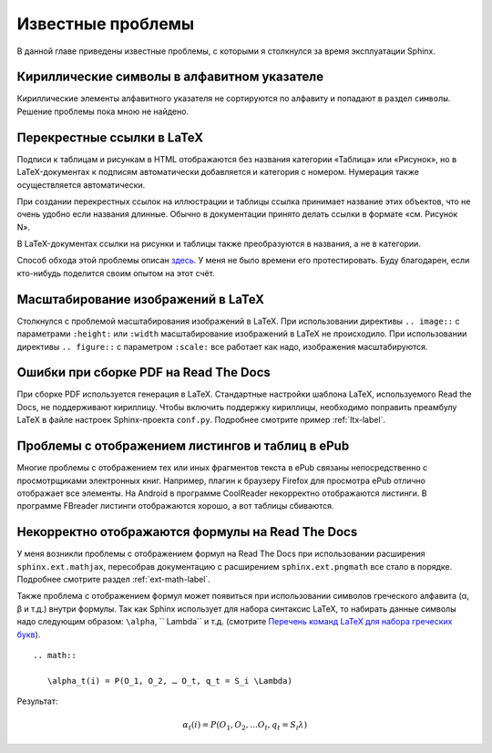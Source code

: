
.. _knownissues-chapter:

Известные проблемы
==================

В данной главе приведены известные проблемы, с которыми я столкнулся за время эксплуатации Sphinx. 

Кириллические символы в алфавитном указателе
--------------------------------------------

Кириллические элементы алфавитного указателя не сортируются по алфавиту и попадают в раздел ``символы``. Решение проблемы пока мною не найдено.

.. _ltx-refs-label:

Перекрестные ссылки в LaTeX
---------------------------

Подписи к таблицам и рисункам в HTML отображаются без названия категории «Таблица» или «Рисунок», но в LaTeX-документах к подписям автоматически добавляется и категория с номером. Нумерация также осуществляется автоматически.

При создании перекрестных ссылок на иллюстрации и таблицы ссылка принимает название этих объектов, что не очень удобно если названия длинные. Обычно в документации принято делать ссылки в формате «см. Рисунок N».

В LaTeX-документах ссылки на рисунки и таблицы также преобразуются в названия, а не в категории.

Способ обхода этой проблемы описан `здесь <http://article.gmane.org/gmane.text.docutils.user/5623>`_. У меня не было времени его протестировать. Буду благодарен, если кто-нибудь поделится своим опытом на  этот счёт.

.. _img-scale-label:

Масштабирование изображений в LaTeX
-----------------------------------

Столкнулся с проблемой масштабирования изображений в LaTeX. При использовании директивы  ``.. image::`` с параметрами ``:height:`` или ``:width`` масштабирование изображений в LaTeX не происходило. При использовании директивы ``.. figure::`` с параметром ``:scale:`` все работает как надо, изображения масштабируются.

.. _pdf-errors-label:

Ошибки при сборке PDF на Read The Docs
--------------------------------------

При сборке PDF используется генерация в LaTeX. Стандартные настройки шаблона LaTeX, используемого Read the Docs, не поддерживают кириллицу. Чтобы включить поддержку кириллицы, необходимо поправить преамбулу LaTeX в файле настроек Sphinx-проекта ``conf.py``. Подробнее смотрите пример :ref:`ltx-label`.

.. _epub-errors-label:

Проблемы с отображением листингов и таблиц в ePub
-------------------------------------------------

Многие проблемы с отображением тех или иных фрагментов текста в ePub связаны непосредственно с просмотрщиками электронных книг. Например, плагин к браузеру Firefox для просмотра ePub отлично отображает все элементы. На Android в программе CoolReader некорректно отображаются листинги. В программе FBreader  листинги отображаются хорошо, а вот таблицы сбиваются.

.. _math-errors2-label:

Некорректно отображаются формулы на Read The Docs
-------------------------------------------------

У меня возникли проблемы с отображением формул на Read The Docs при использовании расширения ``sphinx.ext.mathjax``, пересобрав документацию с расширением ``sphinx.ext.pngmath`` все стало в порядке. Подробнее смотрите раздел :ref:`ext-math-label`.

Также проблема с отображением формул может появиться при использовании символов греческого алфавита  (α, β и т.д.) внутри формулы. Так как Sphinx использует для набора синтаксис LaTeX, то набирать данные символы надо следующим образом: ``\alpha``, ``	\Lambda`` и т.д. (смотрите `Перечень команд LaTeX для набора греческих букв <http://www.astronet.ru/db/msg/eid/latex%20/greec.html>`_).
::

    .. math::
       
       \alpha_t(i) = P(O_1, O_2, … O_t, q_t = S_i \Lambda)

Результат:      

.. math::
      
    \alpha_t(i) = P(O_1, O_2, … O_t, q_t = S_i \lambda)
